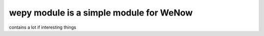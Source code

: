 wepy module is a simple module for WeNow
_________________________________

contains a lot if interesting things
